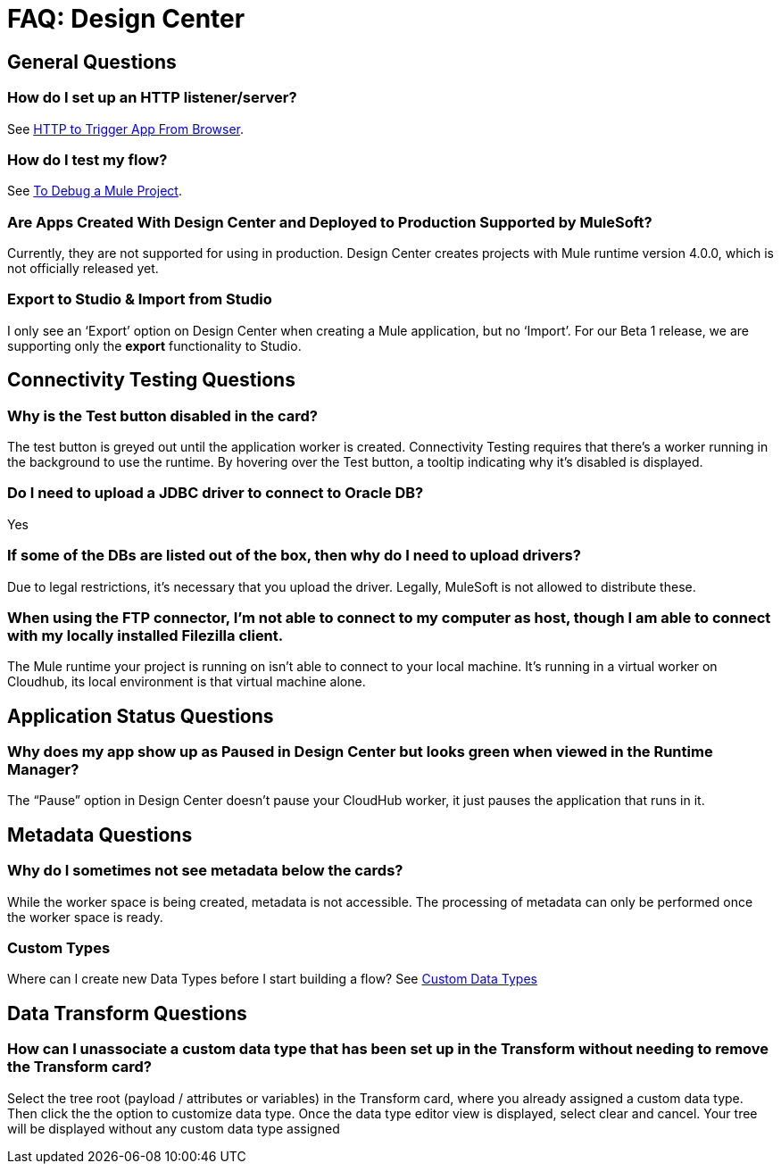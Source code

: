 = FAQ: Design Center
:keywords: mozart, design center, api designer



== General Questions

=== How do I set up an HTTP listener/server?

See link:/connectors/http-to-trigger-app-from-browser[HTTP to Trigger App From Browser].


=== How do I test my flow?

See link:/design-center/v/1.0/to-debug-a-mule-project[To Debug a Mule Project].


=== Are Apps Created With Design Center and Deployed to Production Supported by MuleSoft?

Currently, they are not supported for using in production. Design Center creates projects with Mule runtime version 4.0.0, which is not officially released yet.

=== Export to Studio & Import from Studio

I only see an ‘Export’ option on Design Center when creating a Mule application, but no ‘Import’.
For our Beta 1 release, we are supporting only the *export* functionality to Studio.

== Connectivity Testing Questions

=== Why is the Test button disabled in the card?

The test button is greyed out until the application worker is created.
Connectivity Testing requires that there’s a worker running in the background to use the runtime.
By hovering over the Test button, a tooltip indicating why it’s disabled is displayed.

=== Do I need to upload a JDBC driver to connect to Oracle DB?

Yes

=== If some of the DBs are listed out of the box, then why do I need to upload drivers?

Due to legal restrictions, it’s necessary that you upload the driver.
Legally, MuleSoft is not allowed to distribute these.

=== When using the FTP connector, I'm not able to connect to my computer as host, though I am able to connect with my locally installed Filezilla client.

The Mule runtime your project is running on isn’t able to connect to your local machine. It’s running in a virtual worker on Cloudhub, its local environment is that virtual machine alone.


== Application Status Questions

=== Why does my app show up as Paused in Design Center but looks green when viewed in the Runtime Manager?

The “Pause” option in Design Center doesn’t pause your CloudHub worker, it just pauses the application that runs in it.



== Metadata Questions

=== Why do I sometimes not see metadata below the cards?

While the worker space is being created, metadata is not accessible. The processing of metadata can only be performed once the worker space is ready.

=== Custom Types

Where can I create new Data Types before I start building a flow?
See link:/design-center/v/1.0/to-manage-data-types#custom-data-types[Custom Data Types]

== Data Transform Questions

=== How can I unassociate a custom data type that has been set up in the Transform without needing to remove the Transform card?

Select the tree root (payload / attributes or variables) in the Transform card, where you already assigned a custom data type. Then click the the option to customize data type. Once the data type editor view is displayed, select clear and cancel. Your tree will be displayed without any custom data type assigned
